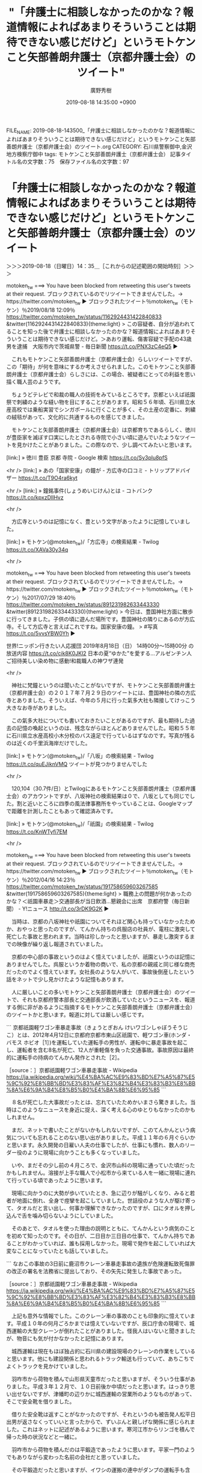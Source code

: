 #+TITLE: "「弁護士に相談しなかったのかな？報道情報によればあまりそういうことは期待できない感じだけど」というモトケンこと矢部善朗弁護士（京都弁護士会）のツイート"
#+AUTHOR: 廣野秀樹
#+EMAIL:  hirono2013k@gmail.com
#+DATE: 2019-08-18 14:35:00 +0900
FILE_NAME: 2019-08-18-143500_「弁護士に相談しなかったのかな？報道情報によればあまりそういうことは期待できない感じだけど」というモトケンこと矢部善朗弁護士（京都弁護士会）のツイート.org
CATEGORY: 石川県警察御中,金沢地方検察庁御中
tags: モトケンこと矢部善朗弁護士（京都弁護士会） 
記事タイトル名の文字数：75　保存ファイル名の文字数：97

* 「弁護士に相談しなかったのかな？報道情報によればあまりそういうことは期待できない感じだけど」というモトケンこと矢部善朗弁護士（京都弁護士会）のツイート
  :LOGBOOK:
  CLOCK: [2019-08-18 日 14:35]--[2019-08-18 日 16:54] =>  2:19
  :END:

＞＞＞2019-08-18（日曜日）14：35＿［これからの記述範囲の開始時刻］＞＞＞

motoken_tw ===> You have been blocked from retweeting this user's tweets at their request.
ブロックされているのでリツイートできませんでした。→　https://twitter.com/motoken_tw
▶ ブロックされたツイート％motoken_tw（モトケン）％2019/08/18 12:09％ https://twitter.com/motoken_tw/status/1162924431422840833
&twitter(1162924431422840833){theme:light}
> この容疑者、自分が追われてることを知った後で弁護士に相談しなかったのかな？報道情報によればあまりそういうことは期待できない感じだけど。＞あおり運転、傷害容疑で手配の43歳男を逮捕　大阪市内で茨城県警 - 毎日新聞 https://t.co/PNX3zC4eQ5  
▶

　これもモトケンこと矢部善朗弁護士（京都弁護士会）らしいツイートですが、この「期待」が何を意味にするか考えさせられました。このモトケンこと矢部善朗弁護士（京都弁護士会）らしさには、この場合、被疑者にとっての利益を思い描く職人芸のようです。

　ちょうどテレビで和裁の職人の技術をみているところです。京都といえば祇園祭で刺繍のような縫い物を目にすることがあります。昭和５６年頃、石川県立水産高校では乗船実習でシンガポールに行くことが多く、その土産の定番に、刺繍の絨毯があって、文化的に共通するものを感じてきました。

　モトケンこと矢部善朗弁護士（京都弁護士会）は京都育ちであるらしく、徳川が豊臣家を滅ぼす口実にしたとされる寺院で小さい頃に遊んでいたようなツイートを見かけたことがありました。この際なので、少し調べてみたいと思います。

[link:] » 徳川 豊臣 京都 寺院 - Google 検索 https://t.co/Sy3plu8pfS

<hr />
[link:] » あの「国家安康」の鐘が - 方広寺の口コミ - トリップアドバイザー https://t.co/T9O4ra6kyt

<hr />
[link:] » 鐘銘事件(しょうめいじけん)とは - コトバンク https://t.co/kpxzDlIHvz

<hr />

　方広寺というのは記憶になく、豊という文字があったように記憶していました。

[link:] » モトケン(@motoken_tw)/「方広寺」の検索結果 - Twilog https://t.co/XAVa30y34q

<hr />

motoken_tw ===> You have been blocked from retweeting this user's tweets at their request.
ブロックされているのでリツイートできませんでした。→　https://twitter.com/motoken_tw
▶ ブロックされたツイート％motoken_tw（モトケン）％2017/07/29 18:40％ https://twitter.com/motoken_tw/status/891231982633443330
&twitter(891231982633443330){theme:light}
> 今日は、豊国神社方面に散歩に行ってきました。子供の頃に遊んだ場所です。豊国神社の隣りにあるのが方広寺。そして方広寺と言えばこれですね。国家安康の鐘。
> #写真 https://t.co/5vvsYBW0Yh  
▶

世界!ニッポン行きたい人応援団 \n 2019年8月18日（日）  14時00分～15時00分  の放送内容 https://t.co/cik8K0JKl2 \n 日本の夏“ゆかた"を愛する…アルゼンチン人ご招待美しい染め物に感動!和裁職人の神ワザ連発

<hr />

　神社に梵鐘というのは聞いたことがないですが、モトケンこと矢部善朗弁護士（京都弁護士会）の２０１７年７月２９日のツイートには、豊国神社の隣の方広寺とありました。そういえば、今年の５月に行った氣多大社も隣接してけっこう大きなお寺がありました。

　この氣多大社についても書いておきたいことがあるのですが、最も期待した過去の記憶の喚起というのは、残念ながらほとんどありませんでした。昭和５５年に石川県立水産高校小木分校のバス遠足で行っているはずなのです。写真が残るのは近くの千里浜海岸だけでした。

[link:] » モトケン(@motoken_tw)/「八坂」の検索結果 - Twilog https://t.co/quEJiknVMQ \n ツイートが見つかりませんでした

<hr />

　120,104（30.7件/日）とTwilogにあるモトケンこと矢部善朗弁護士（京都弁護士会）のアカウントですが、八坂神社の検索結果は０で、八坂としても同じでした。割と近いところに四季の風法律事務所をやっていることは、Googleマップで距離を計測したこともあって確認済みです。

[link:] » モトケン(@motoken_tw)/「祇園」の検索結果 - Twilog https://t.co/KnWTyfi7EM

<hr />

motoken_tw ===> You have been blocked from retweeting this user's tweets at their request.
ブロックされているのでリツイートできませんでした。→　https://twitter.com/motoken_tw
▶ ブロックされたツイート％motoken_tw（モトケン）％2012/04/16 14:23％ https://twitter.com/motoken_tw/status/191758659603267585
&twitter(191758659603267585){theme:light}
> 職務上の問題が何かあったのかな？＜祇園車暴走＞交通部長が当日飲酒…懇親会に出席　京都府警（毎日新聞） - Y!ニュース http://t.co/3rDK9G2K  
▶

　当時は、京都の八坂神社や祇園についてそれほど関心も持っていなかったためか、おやっと思ったのですが、てんかん持ちの呉服店の社員が、電柱に激突して死亡した事故と思われます。当時は珍しかったと思いますが、暴走し激突するまでの映像が繰り返し報道されていました。

　京都の中心部の事故というのはよく憶えていましたが、祇園というのは記憶にありませんでした。呉服というか着物の商いで、私の京都の親戚と同じ様な商売だったのでよく憶えています。女社長のような人がいて、事故後倒産したという話をネットで少し見かけたような記憶もあります。

　人に厳しいことの多いモトケンこと矢部善朗弁護士（京都弁護士会）のツイートで、それも京都府警本部長と交通部長が飲酒していたというニュースを、報道する側に非があるように指摘するモトケンこと矢部善朗弁護士（京都弁護士会）のツイートかと思います。報道に対しては厳しい感じです。

```
京都祇園軽ワゴン車暴走事故（きょうとぎおん けいワゴンしゃぼうそうじこ）とは、2012年4月12日に京都府京都市東山区祇園で、軽ワゴン車(ホンダ・バモス ホビオ［1］)を運転していた運転手の男性が、運転中に暴走事故を起こし、運転者を含む8名が死亡、12人が重軽傷を負った交通事故。事故原因は最終的に運転手の持病のてんかん発作とされた［2］。

［source：］京都祇園軽ワゴン車暴走事故 - Wikipedia https://ja.wikipedia.org/wiki/%E4%BA%AC%E9%83%BD%E7%A5%87%E5%9C%92%E8%BB%BD%E3%83%AF%E3%82%B4%E3%83%B3%E8%BB%8A%E6%9A%B4%E8%B5%B0%E4%BA%8B%E6%95%85
```

　８名が死亡した大事故だったとは、忘れていたためかいまさら驚きました。当時はこのようなニュースを身近に捉え、深く考える心のゆとりもなかったのかもしれません。

　まだ、ネットで書いたことがないかもしれないですが、このてんかんという病気についても忘れることのない思い出がありました。平成１１年の６月ぐらいかと思います。永久開発の日雇い人夫の仕事でしたが、仕事にも慣れ、数人のリーダー役のように現場に向かうことも多くなっていました。

　いや、まだその少し前の４月ころで、金沢市山科の現場に通っていた頃だったかもしれません。溶接が上手な職人で小松市から来ている人を一緒に現場に連れて行っている頃であったように思います。

　現場に向かうのに大勢が歩いていたとき、急に辺りが騒がしくなり、みると若者が地面に倒れ、全身で痙攣を起こしていました。世話役のような人が駆け寄って、タオルだと言い出し、何事か理解できなかったのですが、口にタオルを押し込んで舌を噛み切らないようにしていました。

　そのあとで、タオルを使った理由の説明とともに、てんかんという病気のことを初めて知ったのです。その日が、二日目か三日目の仕事で、てんかん持ちであることがわかっていれば、誰も採用しなかった。現場で発作を起こしていれば大変なことになっていたとも話していました。

```
なおこの事故の3日前に鹿沼市クレーン車暴走事故の遺族が危険運転致死傷罪の改正の署名を法務省に提出しており、その矢先に発生した事故であった。

［source：］京都祇園軽ワゴン車暴走事故 - Wikipedia https://ja.wikipedia.org/wiki/%E4%BA%AC%E9%83%BD%E7%A5%87%E5%9C%92%E8%BB%BD%E3%83%AF%E3%82%B4%E3%83%B3%E8%BB%8A%E6%9A%B4%E8%B5%B0%E4%BA%8B%E6%95%85
```

　上記も意外な情報でした。このクレーン車の事故のことも印象的に憶えています。平成１０年の何月ごろかまでは憶えていないですが、辰口庁舎の現場で、城西運輸の大型クレーンが倒れたことがありました。怪我人はいないと聞きましたが、物音にも気が付かなかったと記憶にあります。

　城西運輸は現在もほぼ独占的に石川県の建設現場のクレーンの作業をしていると思います。他にも建設関係と思われるトラック輸送も行っていて、あちこちでよくトラックを見かけていました。

　羽咋市から荷物を積んで山形県天童市だったと思いますが、そういう仕事がありました。平成３年１２月で、１０日前後か中頃だったと思います。はっきり思い出せないですが、津幡町の辺りかに城西運輸の営業所のようなものがあって、そこで安全靴を借りました。

　借りた安全靴は返すことがなかったのですが、それというのも被告発人松平日出男が返さなくっていいと言ったからで、ずいぶんと親しげな関係に感じられました。これはネットに記述があるように思います。寒河江市からリンゴを積んで帰った時の状況などと一緒に。

　羽咋市から荷物を積んだのは平鍛造であったように思います。平家一門のようでもありながら変わった名前の会社だと思っていました。

　その平鍛造だったと思いますが、イワシの運搬の連中がダンプの運転手も含め、一斉に荷物を運んでことがありました。大型車ばかりですが１０台以上はいたように思います。その荷物の行き先というのが、小松市のコマニーという会社であったように思います。

　ずいぶん前のことになるので記憶が薄れ、あるいは混同している部分もあるかもしれません。小松のコマニーには他にも長距離の仕事で行った覚えがあるのですが、事務所の内装に使われる間仕切りの会社だと聞いていました。

　間仕切りについては余りピンときていなかったのですが、市場急配センターの二階事務所では、小さい台所とトイレの横に、階段を登った出入り口からL型のようなかたちで、その間仕切りが設置され、なるほどこれが間仕切りなのかと深く納得したことを憶えています。

　その羽咋市から小松市への仕事は、とにかく大掛かりで大人数でした。確証は持てないのですが、すでに堂野さんの姿もあったように思います。昨日の１７日になるかと思いますが、起きた時に見ていた夢のこともあって、堂野さんについて取り上げるつもりでいました。

　その準備として市場急配センターのホームページなどのスクリーンショットも多数作成して用意をしていました。近いうちに使うようにしたいと思います。

[link:] » 会社概要 | 会社案内 | 平鍛造(R) / 羽咋丸善株式会社 - Taira Forging https://t.co/LcfEatOJAg

<hr />
[link:] » コマニー株式会社 – 「パーティション（間仕切り）」で快適空間・機能空間を創造するメーカー・コマニー株式会社 https://t.co/mLUVwZpAqK

<hr />

　コマニーは、小松空港より片山津インターに近い辺りにあったと記憶します。本社は石川県小松市と確認しました。第一から第四まである工場もすべて住所が小松市となっています。

　片山津インターの住所までは確認していないですが、小松市に近い加賀市になると思います。片山津温泉は知名度もあるように思います。妻の実家がその片山津温泉の近くでした。

　中西運輸商の仕事では、軽油グループのカードが使えるガソリンスタンドが昭和６０年当時、金沢市内にはなく、片山津インター側にありました。中西運輸商では他に吉田石油というカードも使っていましたが、利用した記憶があるのは中国自動車道の作用インターぐらいです。

　ほとんどが軽油グループのカードを使うガソリンスタンドで、同じ中国自動車道の北房インター（岡山県）、それと山口インターもよく使いました。泊まりや入浴によく使った佐賀県鳥栖市のガソリンスタンドは、吉田石油だったかもしれません。軽油グループもあったかもしれません。

　中西運輸商は佐川急便の九州・広島便をやっていたので、九州が多く次いで広島、岡山の仕事も多かったと思います。瀬戸内の国道２号線沿いで、広島県から岡山県に入ったところに笠岡市がありました。その笠岡市でスタイロフォームというものを積んだことがありました。畳の中身だと聞きました。

　畳の中に入る発泡スチロールのようなものだと聞きましたが、その時の荷物の行き先が、栃木県鹿沼市だったように思うのです。少なくとも同じスタイロフォームという荷物を鹿沼市のビルのような倉庫で、積み下ろしのどちらかをしたことは間違いありません。

　栃木県鹿沼市へ行った運行では、当時は入籍前だった妻を同乗させていたように思います。妻を同乗させて行ったことで、よりはっきり記憶にあるのは同じ栃木県の足利市で、国道５０号線から少し入ったトラックターミナルのような場所でした。

　九州から積んできた荷物でしたが、東西運輸の仕事と聞いていました。当時、中西運輸商で九州からの帰り荷としてよくある仕事でした。佐賀県の運送会社と聞いたようにも思います。その会社のトラックというのもよく見かけていました。

[link:] » 鹿沼市 - Google マップ https://t.co/8ZJpBMPuEP

<hr />

　長距離トラック運転手をしていた頃から地図というのはあまり見ませんでした。だいたいは道路標識でわかることで、現地に着いてから目的地の場所を探したりしました。なかにはどの経路を使った方がよいのか迷うこともありましたが、だいたいは決まっていたと思います。

　Googleマップで鹿沼市の場所を確認すると、宇都宮市に隣接しているように見えます。さらに山手の奥の方に、有名な日光東照宮のある日光市があるようです。日光市の方には行ったことはなかったと思いますが、国道４号線はそのまま福島県まで北上することがありました。

　気になったのは栃木市になったと聞く今市市のことでした。珍しく感じる地名だったので、現地の近くに行くと道路標識を見るだけでも気になったものでした。最近はまったく情報を見かけないだけに、余計に気になるのが今市小１女児殺人事件です。その後、事件名も栃木に変わっています。

　弁護士稼業の闇を感じさせる、神隠しのような謎深い事件でした。弁護士らの主張の通り、えん罪の可能性もあるかと思いますが、だとすれば、弁護士らが商売繁盛のために生贄を捧げた儀式の裁判のようにも思えます。

　下館か下妻か、調べて確認しないとわからなくなってきたのですが、神社前のミステリーゾーンのような場所には、江村正之検察官の弁護士としての法律事務所がありました。すぐ近くに裁判所も出てきて驚いたのですが、いずれもGoogleマップでの発見でした。

　この弁護士の得体のしれなさについて、手掛かりのような参考になると思い、取り上げたのが再掲になりますが、ブロックされた次のモトケンこと矢部善朗弁護士（京都弁護士会）の、ツイートになります。

motoken_tw ===> You have been blocked from retweeting this user's tweets at their request.
ブロックされているのでリツイートできませんでした。→　https://twitter.com/motoken_tw
▶ ブロックされたツイート％motoken_tw（モトケン）％2019/08/18 12:09％ https://twitter.com/motoken_tw/status/1162924431422840833
&twitter(1162924431422840833){theme:light}
> この容疑者、自分が追われてることを知った後で弁護士に相談しなかったのかな？報道情報によればあまりそういうことは期待できない感じだけど。＞あおり運転、傷害容疑で手配の43歳男を逮捕　大阪市内で茨城県警 - 毎日新聞 https://t.co/PNX3zC4eQ5  
▶

　犯人であることが警察にしれているので、自首の成立もあり得ないはずですが、弁護士に相談すればいいことがあったような含みをもたせるモトケンこと矢部善朗弁護士（京都弁護士会）のツイートです。邪気というのが弁護士から発せられる現象として、近いのかもと考えました。

　報道によれば、茨城県守谷市の常磐自動車道での暴行が余にひどいので、薬物を使用中で薬が抜けるまで逃亡を続けるという見立てがありました。それと同じ見立てが当たったのは香川県愛川町の逃走事件でしたが、横須賀市での逮捕後、薬物反応が出ても、取り立てたニュースにはなっていない感じでした。

　弁護士費用に使うぐらいなら、被害者に賠償をした方が罪が軽くなりそうですが、そんな直接交渉を許さないのも弁護士泥棒神社たるゆえんのように思います。迸った泥棒根性が、見境なしに理屈をこね暴走をするように思えます。

＜＜＜2019-08-18（日曜日）16：54＿［これまでの記述範囲の終了時刻］＜＜＜

